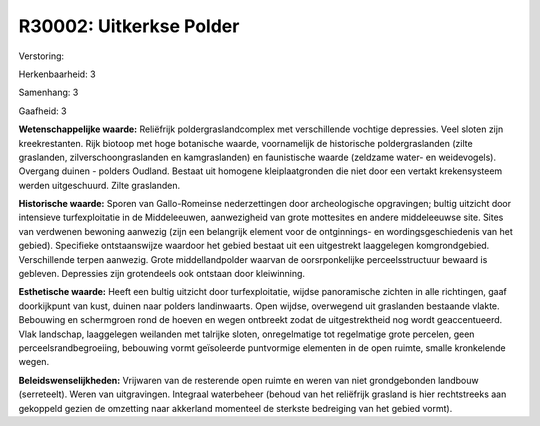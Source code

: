 R30002: Uitkerkse Polder
========================

Verstoring:

Herkenbaarheid: 3

Samenhang: 3

Gaafheid: 3

**Wetenschappelijke waarde:**
Reliëfrijk poldergraslandcomplex met verschillende vochtige
depressies. Veel sloten zijn kreekrestanten. Rijk biotoop met hoge
botanische waarde, voornamelijk de historische poldergraslanden (zilte
graslanden, zilverschoongraslanden en kamgraslanden) en faunistische
waarde (zeldzame water- en weidevogels). Overgang duinen - polders
Oudland. Bestaat uit homogene kleiplaatgronden die niet door een vertakt
krekensysteem werden uitgeschuurd. Zilte graslanden.

**Historische waarde:**
Sporen van Gallo-Romeinse nederzettingen door archeologische
opgravingen; bultig uitzicht door intensieve turfexploitatie in de
Middeleeuwen, aanwezigheid van grote mottesites en andere middeleeuwse
site. Sites van verdwenen bewoning aanwezig (zijn een belangrijk element
voor de ontginnings- en wordingsgeschiedenis van het gebied). Specifieke
ontstaanswijze waardoor het gebied bestaat uit een uitgestrekt
laaggelegen komgrondgebied. Verschillende terpen aanwezig. Grote
middellandpolder waarvan de oorsrponkelijke perceelsstructuur bewaard is
gebleven. Depressies zijn grotendeels ook ontstaan door kleiwinning.

**Esthetische waarde:**
Heeft een bultig uitzicht door turfexploitatie, wijdse panoramische
zichten in alle richtingen, gaaf doorkijkpunt van kust, duinen naar
polders landinwaarts. Open wijdse, overwegend uit graslanden bestaande
vlakte. Bebouwing en schermgroen rond de hoeven en wegen ontbreekt zodat
de uitgestrektheid nog wordt geaccentueerd. Vlak landschap, laaggelegen
weilanden met talrijke sloten, onregelmatige tot regelmatige grote
percelen, geen perceelsrandbegroeiing, bebouwing vormt geïsoleerde
puntvormige elementen in de open ruimte, smalle kronkelende wegen.



**Beleidswenselijkheden:**
Vrijwaren van de resterende open ruimte en weren van niet
grondgebonden landbouw (serreteelt). Weren van uitgravingen. Integraal
waterbeheer (behoud van het reliëfrijk grasland is hier rechtstreeks aan
gekoppeld gezien de omzetting naar akkerland momenteel de sterkste
bedreiging van het gebied vormt).

